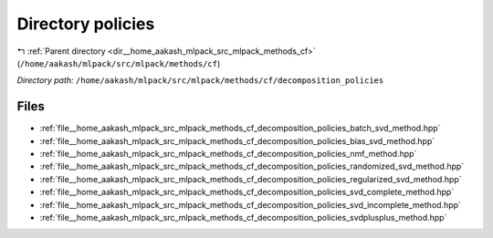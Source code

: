 .. _dir__home_aakash_mlpack_src_mlpack_methods_cf_decomposition_policies:


Directory policies
==================


|exhale_lsh| :ref:`Parent directory <dir__home_aakash_mlpack_src_mlpack_methods_cf>` (``/home/aakash/mlpack/src/mlpack/methods/cf``)

.. |exhale_lsh| unicode:: U+021B0 .. UPWARDS ARROW WITH TIP LEFTWARDS

*Directory path:* ``/home/aakash/mlpack/src/mlpack/methods/cf/decomposition_policies``


Files
-----

- :ref:`file__home_aakash_mlpack_src_mlpack_methods_cf_decomposition_policies_batch_svd_method.hpp`
- :ref:`file__home_aakash_mlpack_src_mlpack_methods_cf_decomposition_policies_bias_svd_method.hpp`
- :ref:`file__home_aakash_mlpack_src_mlpack_methods_cf_decomposition_policies_nmf_method.hpp`
- :ref:`file__home_aakash_mlpack_src_mlpack_methods_cf_decomposition_policies_randomized_svd_method.hpp`
- :ref:`file__home_aakash_mlpack_src_mlpack_methods_cf_decomposition_policies_regularized_svd_method.hpp`
- :ref:`file__home_aakash_mlpack_src_mlpack_methods_cf_decomposition_policies_svd_complete_method.hpp`
- :ref:`file__home_aakash_mlpack_src_mlpack_methods_cf_decomposition_policies_svd_incomplete_method.hpp`
- :ref:`file__home_aakash_mlpack_src_mlpack_methods_cf_decomposition_policies_svdplusplus_method.hpp`


